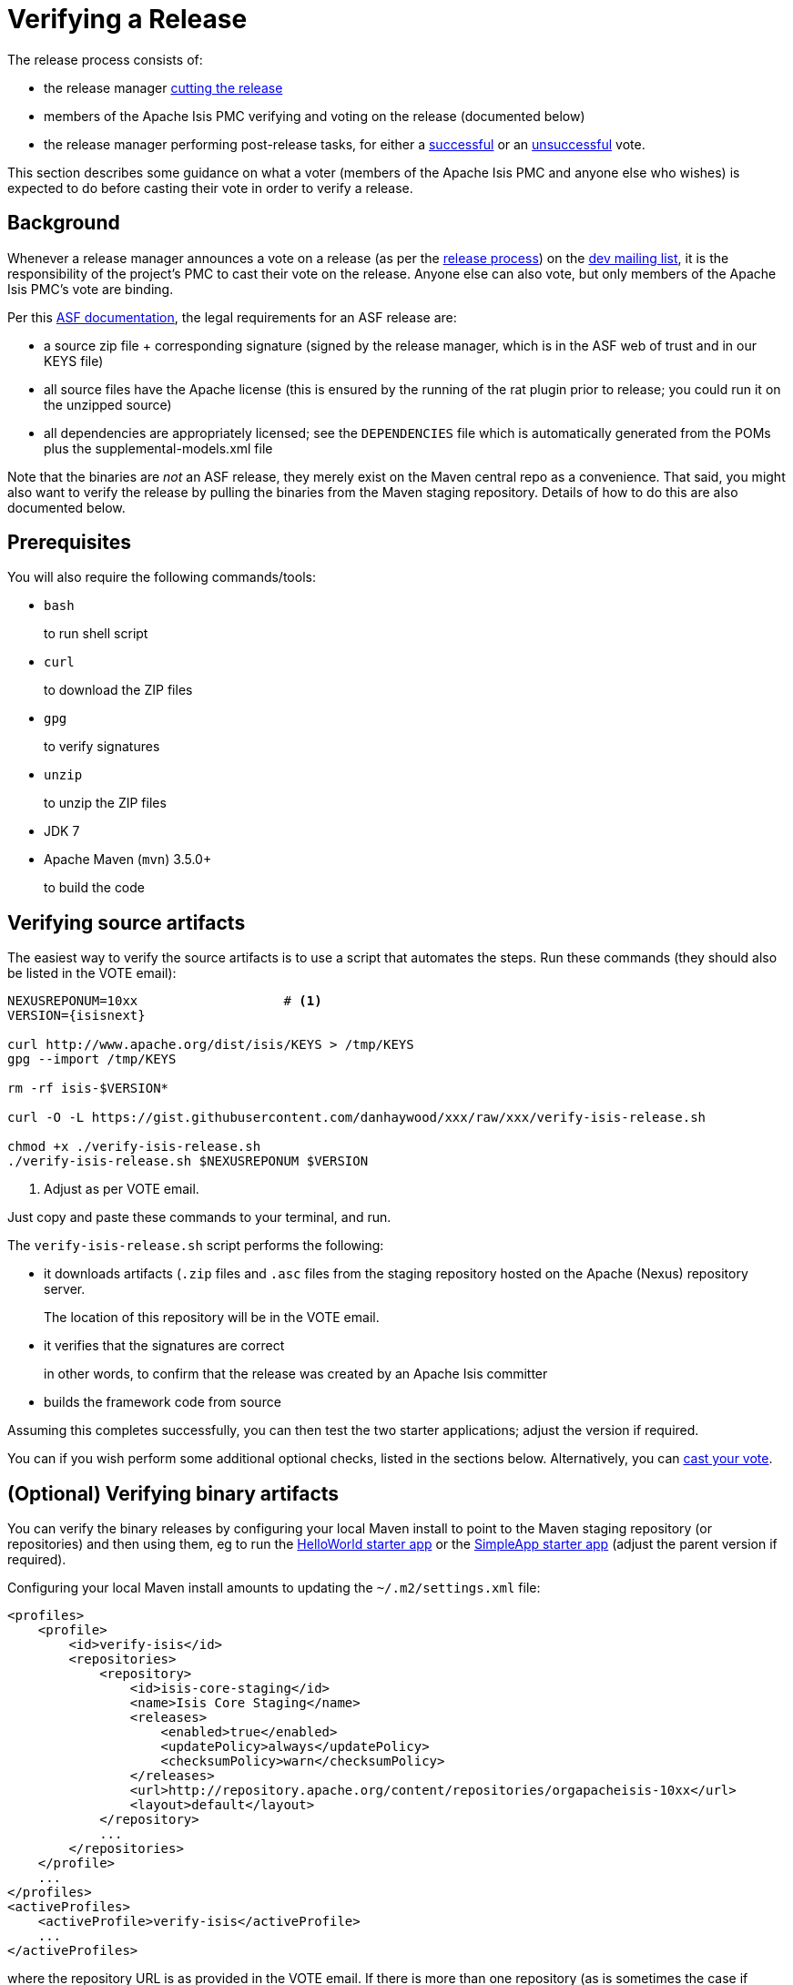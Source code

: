[[verifying-releases]]
= Verifying a Release
:notice: licensed to the apache software foundation (asf) under one or more contributor license agreements. see the notice file distributed with this work for additional information regarding copyright ownership. the asf licenses this file to you under the apache license, version 2.0 (the "license"); you may not use this file except in compliance with the license. you may obtain a copy of the license at. http://www.apache.org/licenses/license-2.0 . unless required by applicable law or agreed to in writing, software distributed under the license is distributed on an "as is" basis, without warranties or  conditions of any kind, either express or implied. see the license for the specific language governing permissions and limitations under the license.
:page-partial:






The release process consists of:

* the release manager xref:comguide:ROOT:cutting-a-release.adoc[cutting the release]
* members of the Apache Isis PMC verifying and voting on the release (documented below)
* the release manager performing post-release tasks, for either a xref:comguide:ROOT:post-release-successful.adoc.adoc[successful] or an xref:comguide:ROOT:post-release-unsuccessful[unsuccessful] vote.

This section describes some guidance on what a voter (members of the Apache Isis PMC and anyone else who wishes) is expected to do before casting their vote in order to verify a release.

== Background

Whenever a release manager announces a vote on a release (as per the xref:comguide:ROOT:release-process.adoc[release process]) on the xref:docs:ROOT:support.adoc#[dev mailing list], it is the responsibility of the project's PMC to cast their vote on the release.
Anyone else can also vote, but only members of the Apache Isis PMC's vote are binding.

Per this http://www.apache.org/dev/release.html[ASF documentation], the legal requirements for an ASF release are:

* a source zip file + corresponding signature (signed by the release manager, which is in the ASF web of trust and in our KEYS file)
* all source files have the Apache license (this is ensured by the running of the rat plugin prior to release; you could run it on the unzipped source)
* all dependencies are appropriately licensed; see the `DEPENDENCIES` file which is automatically generated from the POMs plus the supplemental-models.xml file

Note that the binaries are _not_ an ASF release, they merely exist on the Maven central repo as a convenience.
That said, you might also want to verify the release by pulling the binaries from the Maven staging repository.
Details of how to do this are also documented below.

== Prerequisites

You will also require the following commands/tools:

* `bash`
+
to run shell script

* `curl`
+
to download the ZIP files

* `gpg`
+
to verify signatures

* `unzip`
+
to unzip the ZIP files

* JDK 7

* Apache Maven (`mvn`) 3.5.0+
+
to build the code

== Verifying source artifacts

The easiest way to verify the source artifacts is to use a script that automates the steps.
Run these commands (they should also be listed in the VOTE email):

[source,bash,subs="attributes+"]
----
NEXUSREPONUM=10xx                   # <1>
VERSION={isisnext}

curl http://www.apache.org/dist/isis/KEYS > /tmp/KEYS
gpg --import /tmp/KEYS

rm -rf isis-$VERSION*

curl -O -L https://gist.githubusercontent.com/danhaywood/xxx/raw/xxx/verify-isis-release.sh

chmod +x ./verify-isis-release.sh
./verify-isis-release.sh $NEXUSREPONUM $VERSION
----
<1> Adjust as per VOTE email.

Just copy and paste these commands to your terminal, and run.

The `verify-isis-release.sh` script performs the following:

* it downloads artifacts (`.zip` files and `.asc` files from the staging repository hosted on the Apache (Nexus) repository server.
+
The location of this repository will be in the VOTE email.

* it verifies that the signatures are correct
+
in other words, to confirm that the release was created by an Apache Isis committer

* builds the framework code from source

Assuming this completes successfully, you can then test the two starter applications; adjust the version if required.

You can if you wish perform some additional optional checks, listed in the sections below.
Alternatively, you can xref:comguide:ROOT:verifying-releases.adoc#casting-a-vote[cast your vote].

== (Optional) Verifying binary artifacts

You can verify the binary releases by configuring your local Maven install to point to the Maven staging repository (or repositories) and then using them, eg to run the xref:docs:starters:helloworld.adoc[HelloWorld starter app] or the xref:docs:starters:simpleapp.adoc[SimpleApp starter app] (adjust the parent version if required).

Configuring your local Maven install amounts to updating the `~/.m2/settings.xml` file:

[source,xml]
----
<profiles>
    <profile>
        <id>verify-isis</id>
        <repositories>
            <repository>
                <id>isis-core-staging</id>
                <name>Isis Core Staging</name>
                <releases>
                    <enabled>true</enabled>
                    <updatePolicy>always</updatePolicy>
                    <checksumPolicy>warn</checksumPolicy>
                </releases>
                <url>http://repository.apache.org/content/repositories/orgapacheisis-10xx</url>
                <layout>default</layout>
            </repository>
            ...
        </repositories>
    </profile>
    ...
</profiles>
<activeProfiles>
    <activeProfile>verify-isis</activeProfile>
    ...
</activeProfiles>
----

where the repository URL is as provided in the VOTE email.
If there is more than one repository (as is sometimes the case if multiple components have been released), then repeat the <repository> section for each.

Once the vote has completed, the staging repositories will be removed and so you should deactive the profile (comment out the `&lt;activeProfile&gt;` element).
If you forget to deactive the profile, there should be no adverse effects; Maven will just spend unnecessary cycles attempting to hit a non-existent repo.

== (Optional) Creadur Tools

The http://creadur.apache.org[Apache Creadur] project exists to provide a set of tools to ensure compliance with Apache's licensing standards.

The main release auditing tool, http://creadur.apache.org/rat[Apache RAT] is used in the xref:comguide:ROOT:cutting-a-release.adoc[release process].

Creadur's remaining tools - link:http://creadur.apache.org/tentacles/[Tentacles] and link:http://creadur.apache.org/whisker/[Whisker] - are to support the verification process.

For example, Tentacles generates a report called `archives.html`.
This lists all of the top-level binaires, their `LICENSE` and `NOTICE` files and any `LICENSE` and `NOTICE` files of any binaries they may contain.

Validation of the output at this point is all still manual.
Things to check include:

* any binaries that contain no LICENSE and NOTICE files
* any binaries that contain more than one LICENSE or NOTICE file

In this report, each binary will have three links listed after its name '(licenses, notices, contents)'

== Casting a Vote

When you have made the above checks (and any other checks you think may be relevant), cast your vote by replying to the email thread on the mailing list.

If you are casting `-1`, please provide details of the problem(s) you have found.
